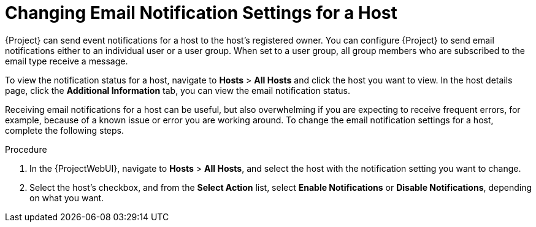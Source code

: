 [id="Changing_Email_Notifications_for_a_Host_{context}"]
= Changing Email Notification Settings for a Host

{Project} can send event notifications for a host to the host's registered owner.
You can configure {Project} to send email notifications either to an individual user or a user group.
When set to a user group, all group members who are subscribed to the email type receive a message.

To view the notification status for a host, navigate to *Hosts* > *All Hosts* and click the host you want to view.
In the host details page, click the *Additional Information* tab, you can view the email notification status. 

Receiving email notifications for a host can be useful, but also overwhelming if you are expecting to receive frequent errors, for example, because of a known issue or error you are working around.
To change the email notification settings for a host, complete the following steps.

.Procedure
. In the {ProjectWebUI}, navigate to *Hosts* > *All Hosts*, and select the host with the notification setting you want to change.
. Select the host's checkbox, and from the *Select Action* list, select *Enable Notifications* or *Disable Notifications*, depending on what you want.
